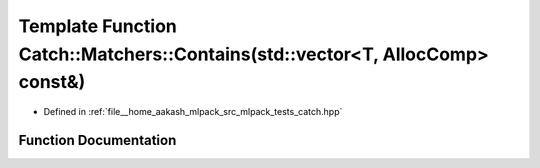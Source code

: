 .. _exhale_function_namespaceCatch_1_1Matchers_1a6016aefc79a29573e7bd540c40a0f4dc:

Template Function Catch::Matchers::Contains(std::vector<T, AllocComp> const&)
=============================================================================

- Defined in :ref:`file__home_aakash_mlpack_src_mlpack_tests_catch.hpp`


Function Documentation
----------------------


.. doxygenfunction:: Catch::Matchers::Contains(std::vector<T, AllocComp> const&)
